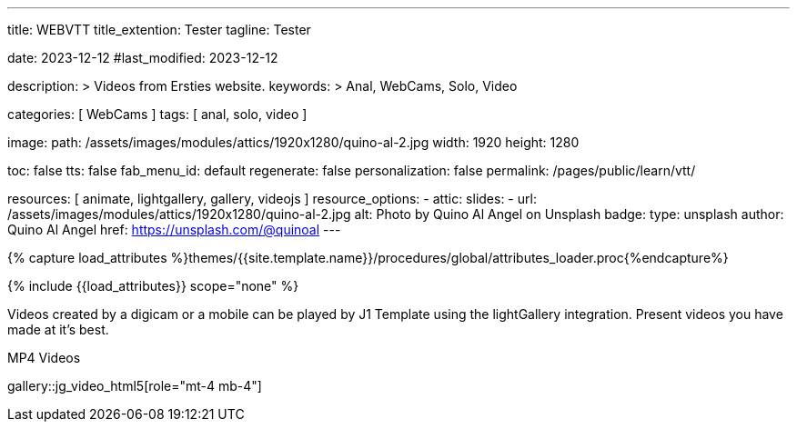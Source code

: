 ---
title:                                  WEBVTT
title_extention:                        Tester
tagline:                                Tester

date:                                   2023-12-12
#last_modified:                         2023-12-12

description: >
                                        Videos from Ersties website.
keywords: >
                                        Anal, WebCams, Solo, Video

categories:                             [ WebCams ]
tags:                                   [ anal, solo, video ]

image:
  path:                                 /assets/images/modules/attics/1920x1280/quino-al-2.jpg
  width:                                1920
  height:                               1280

toc:                                    false
tts:                                    false
fab_menu_id:                            default
regenerate:                             false
personalization:                        false
permalink:                              /pages/public/learn/vtt/

resources:                              [ animate, lightgallery, gallery, videojs ]
resource_options:
  - attic:
      slides:
        - url:                          /assets/images/modules/attics/1920x1280/quino-al-2.jpg
          alt:                          Photo by Quino Al Angel on Unsplash
          badge:
            type:                       unsplash
            author:                     Quino Al Angel
            href:                       https://unsplash.com/@quinoal
---

// Page Initializer
// =============================================================================
// Enable the Liquid Preprocessor
:page-liquid:

// Set (local) page attributes here
// -----------------------------------------------------------------------------
// :page--attr:                         <attr-value>

//  Load Liquid procedures
// -----------------------------------------------------------------------------
{% capture load_attributes %}themes/{{site.template.name}}/procedures/global/attributes_loader.proc{%endcapture%}

// Load page attributes
// -----------------------------------------------------------------------------
{% include {{load_attributes}} scope="none" %}


// Page content
// ~~~~~~~~~~~~~~~~~~~~~~~~~~~~~~~~~~~~~~~~~~~~~~~~~~~~~~~~~~~~~~~~~~~~~~~~~~~~~

// Include sub-documents (if any)
// -----------------------------------------------------------------------------
Videos created by a digicam or a mobile can be played by J1 Template using
the lightGallery integration. Present videos you have made at it's best.

.MP4 Videos
gallery::jg_video_html5[role="mt-4 mb-4"]


++++
<style>

.video-js .vjs-text-track-display div {
  font-size: 1.75rem;
}

.video-js .vjs-text-track-display > div > div > div {
  background: transparent !important;
  display: inline-block !important;
	line-height: 33px !important;
	padding: 5px !important;
	text-shadow: 1px 1px 2px #000;
}

</style>

<!-- video
	id="sf4qhLLPm6H_html5_api"
	class="video-js vjs-theme-uno"
  crossorigin="anonymous"
	width="640" height="360"
	controls
	data-setup='{
		"fluid" : true,
		"sources": [{
			"type": "video/mp4",
			"src": "/assets/videos/gallery/html5/video1.mp4"
		}],
		"controlBar": {
			"pictureInPictureToggle": false
		}
	}'>

  <track kind="captions" src="/assets/videos/gallery/vtt/captions/video1.vtt" srclang="en" label="Captions">
  <track kind="chapters" src="/assets/videos/gallery/vtt/chapters/video1.vtt" srclang="en" label="Chapters">

</video -->


++++
